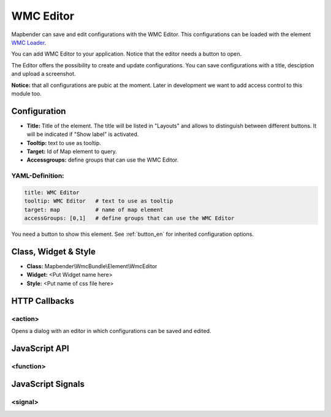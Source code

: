 .. _wmc_editor:

WMC Editor
***********************

Mapbender can save and edit configurations with the WMC Editor. This configurations can be loaded with the element `WMC Loader <../elements/wmc_loader.html>`_.

You can add WMC Editor to your application. Notice that the editor needs a button to open.

The Editor offers the possibility to create and update configurations. You can save configurations with a title, desciption and upload a screenshot.

**Notice:** that all configurations are pubic at the moment. Later in development we want to add access control to this module too.



.. image:: ../../../../../figures/wmc_editor.png
     :scale: 80

.. image:: ../../../../../figures/wmc_editor_2.png
     :scale: 80

Configuration
=============

.. image:: ../../../../../figures/wmc_editor_configuration.png
     :scale: 80

* **Title:** Title of the element. The title will be listed in "Layouts" and allows to distinguish between different buttons. It will be indicated if "Show label" is activated.
* **Tooltip:** text to use as tooltip.
* **Target:** Id of Map element to query.
* **Accessgroups:** define groups that can use the WMC Editor.

YAML-Definition:
----

.. code-block:: yaml

    title: WMC Editor
    tooltip: WMC Editor   # text to use as tooltip
    target: map           # name of map element
    accessGroups: [0,1]   # define groups that can use the WMC Editor

You need a button to show this element. See :ref:`button_en` for inherited configuration options.

Class, Widget & Style
==============

* **Class:** Mapbender\\WmcBundle\\Element\\WmcEditor
* **Widget:** <Put Widget name here>
* **Style:** <Put name of css file here>


HTTP Callbacks
==============


<action>
--------------------------------

Opens a dialog with an editor in which configurations can be saved and edited.


JavaScript API
==============


<function>
----------


JavaScript Signals
==================

<signal>
--------


